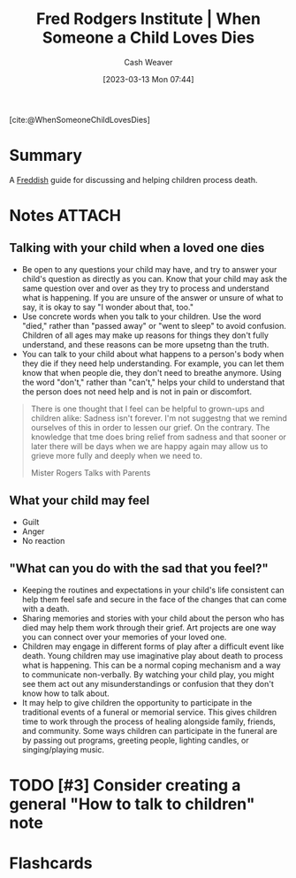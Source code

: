 :PROPERTIES:
:ROAM_REFS: [cite:@WhenSomeoneChildLovesDies]
:ID:       eb55ec18-edb6-4116-901a-b8c1a29a1ffc
:LAST_MODIFIED: [2023-09-06 Wed 08:04]
:END:
#+title: Fred Rodgers Institute | When Someone a Child Loves Dies
#+hugo_custom_front_matter: :slug "eb55ec18-edb6-4116-901a-b8c1a29a1ffc"
#+author: Cash Weaver
#+date: [2023-03-13 Mon 07:44]
#+filetags: :has_todo:reference:

[cite:@WhenSomeoneChildLovesDies]

* Summary
A [[id:99e14785-13bb-420c-b0b5-b14bad1bd163][Freddish]] guide for discussing and helping children process death.
* Notes :ATTACH:
:PROPERTIES:
:NOTER_DOCUMENT: attachments/eb/55ec18-edb6-4116-901a-b8c1a29a1ffc/when-someone-your-child-loves-dies.pdf
:NOTER_PAGE: 2
:END:
** Talking with your child when a loved one dies
:PROPERTIES:
:NOTER_PAGE: 1
:END:

- Be open to any questions your child may have, and try to answer your child's question as directly as you can. Know that your child may ask the same question over and over as they try to process and understand what is happening. If you are unsure of the answer or unsure of what to say, it is okay to say "I wonder about that, too."
- Use concrete words when you talk to your children. Use the word "died," rather than "passed away" or "went to sleep" to avoid confusion. Children of all ages may make up reasons for things they don't fully understand, and these reasons can be more upsetng than the truth.
- You can talk to your child about what happens to a person's body when they die if they need help understanding. For example, you can let them know that when people die, they don't need to breathe anymore. Using the word "don't," rather than "can't," helps your child to understand that the person does not need help and is not in pain or discomfort.

#+begin_quote
There is one thought that I feel can be helpful to grown-ups and children alike: Sadness isn't forever. I'm not suggestng that we remind ourselves of this in order to lessen our grief. On the contrary. The knowledge that tme does bring relief from sadness and that sooner or later there will be days when we are happy again may allow us to grieve more fully and deeply when we need to.

Mister Rogers Talks with Parents
#+end_quote
** What your child may feel

- Guilt
- Anger
- No reaction
** "What can you do with the sad that you feel?"
:PROPERTIES:
:NOTER_PAGE: (2 . 0.12857142857142856)
:END:

- Keeping the routines and expectations in your child's life consistent can help them feel safe and secure in the face of the changes that can come with a death.
- Sharing memories and stories with your child about the person who has died may help them work through their grief. Art projects are one way you can connect over your memories of your loved one.
- Children may engage in different forms of play after a difficult event like death. Young children may use imaginative play about death to process what is happening. This can be a normal coping mechanism and a way to communicate non-verbally. By watching your child play, you might see them act out any misunderstandings or confusion that they don't know how to talk about.
- It may help to give children the opportunity to participate in the traditional events of a funeral or memorial service. This gives children time to work through the process of healing alongside family, friends, and community. Some ways children can participate in the funeral are by passing out programs, greeting people, lighting candles, or singing/playing music.

* TODO [#3] Consider creating a general "How to talk to children" note
* Flashcards

#+print_bibliography: